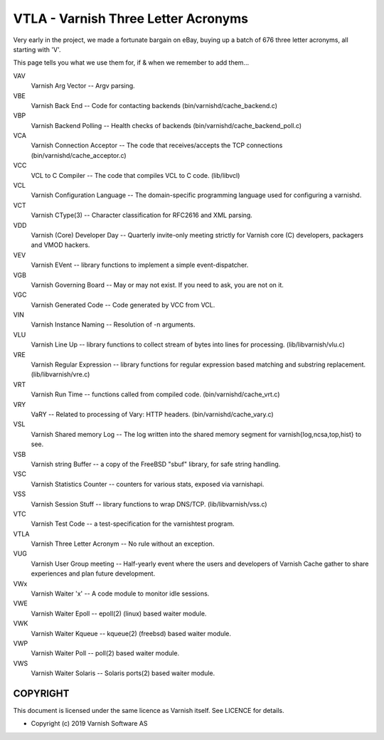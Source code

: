 .. role:: ref(emphasis)

.. _vtla:

====================================
VTLA - Varnish Three Letter Acronyms
====================================

Very early in the project, we made a fortunate bargain on eBay,
buying up a batch of 676 three letter acronyms, all starting with
'V'.

This page tells you what we use them for, if & when we remember to
add them...

VAV
    Varnish Arg Vector -- Argv parsing. 

VBE
    Varnish Back End -- Code for contacting backends
    (bin/varnishd/cache_backend.c) 

VBP
    Varnish Backend Polling -- Health checks of backends
    (bin/varnishd/cache_backend_poll.c) 

VCA
    Varnish Connection Acceptor -- The code that receives/accepts the
    TCP connections (bin/varnishd/cache_acceptor.c) 

VCC
    VCL to C Compiler -- The code that compiles VCL to C code. (lib/libvcl) 

VCL
    Varnish Configuration Language -- The domain-specific programming
    language used for configuring a varnishd. 

VCT
    Varnish CType(3) -- Character classification for RFC2616 and XML parsing. 

VDD
    Varnish (Core) Developer Day -- Quarterly invite-only meeting strictly
    for Varnish core (C) developers, packagers and VMOD hackers. 

VEV
    Varnish EVent -- library functions to implement a simple event-dispatcher. 

VGB
    Varnish Governing Board -- May or may not exist.
    If you need to ask, you are not on it. 

VGC
    Varnish Generated Code -- Code generated by VCC from VCL. 

VIN
    Varnish Instance Naming -- Resolution of -n arguments. 

VLU
    Varnish Line Up -- library functions to collect stream of bytes
    into lines for processing. (lib/libvarnish/vlu.c) 

VRE
    Varnish Regular Expression -- library functions for regular expression
    based matching and substring replacement. (lib/libvarnish/vre.c) 

VRT
    Varnish Run Time -- functions called from compiled code.
    (bin/varnishd/cache_vrt.c) 

VRY
    VaRY -- Related to processing of Vary: HTTP headers.
    (bin/varnishd/cache_vary.c) 

VSL
    Varnish Shared memory Log -- The log written into the shared
    memory segment for varnish{log,ncsa,top,hist} to see. 

VSB
    Varnish string Buffer -- a copy of the FreeBSD "sbuf" library,
    for safe string handling. 

VSC
    Varnish Statistics Counter -- counters for various stats,
    exposed via varnishapi. 

VSS
    Varnish Session Stuff -- library functions to wrap DNS/TCP.
    (lib/libvarnish/vss.c) 

VTC
    Varnish Test Code -- a test-specification for the varnishtest program. 

VTLA
    Varnish Three Letter Acronym -- No rule without an exception. 

VUG
    Varnish User Group meeting -- Half-yearly event where the users and
    developers of Varnish Cache gather to share experiences and plan
    future development. 

VWx
    Varnish Waiter 'x' -- A code module to monitor idle sessions. 

VWE
    Varnish Waiter Epoll -- epoll(2) (linux) based waiter module. 

VWK
    Varnish Waiter Kqueue -- kqueue(2) (freebsd) based waiter module. 

VWP
    Varnish Waiter Poll -- poll(2) based waiter module. 

VWS
    Varnish Waiter Solaris -- Solaris ports(2) based waiter module. 



COPYRIGHT
=========

This document is licensed under the same licence as Varnish
itself. See LICENCE for details.

* Copyright (c) 2019 Varnish Software AS
